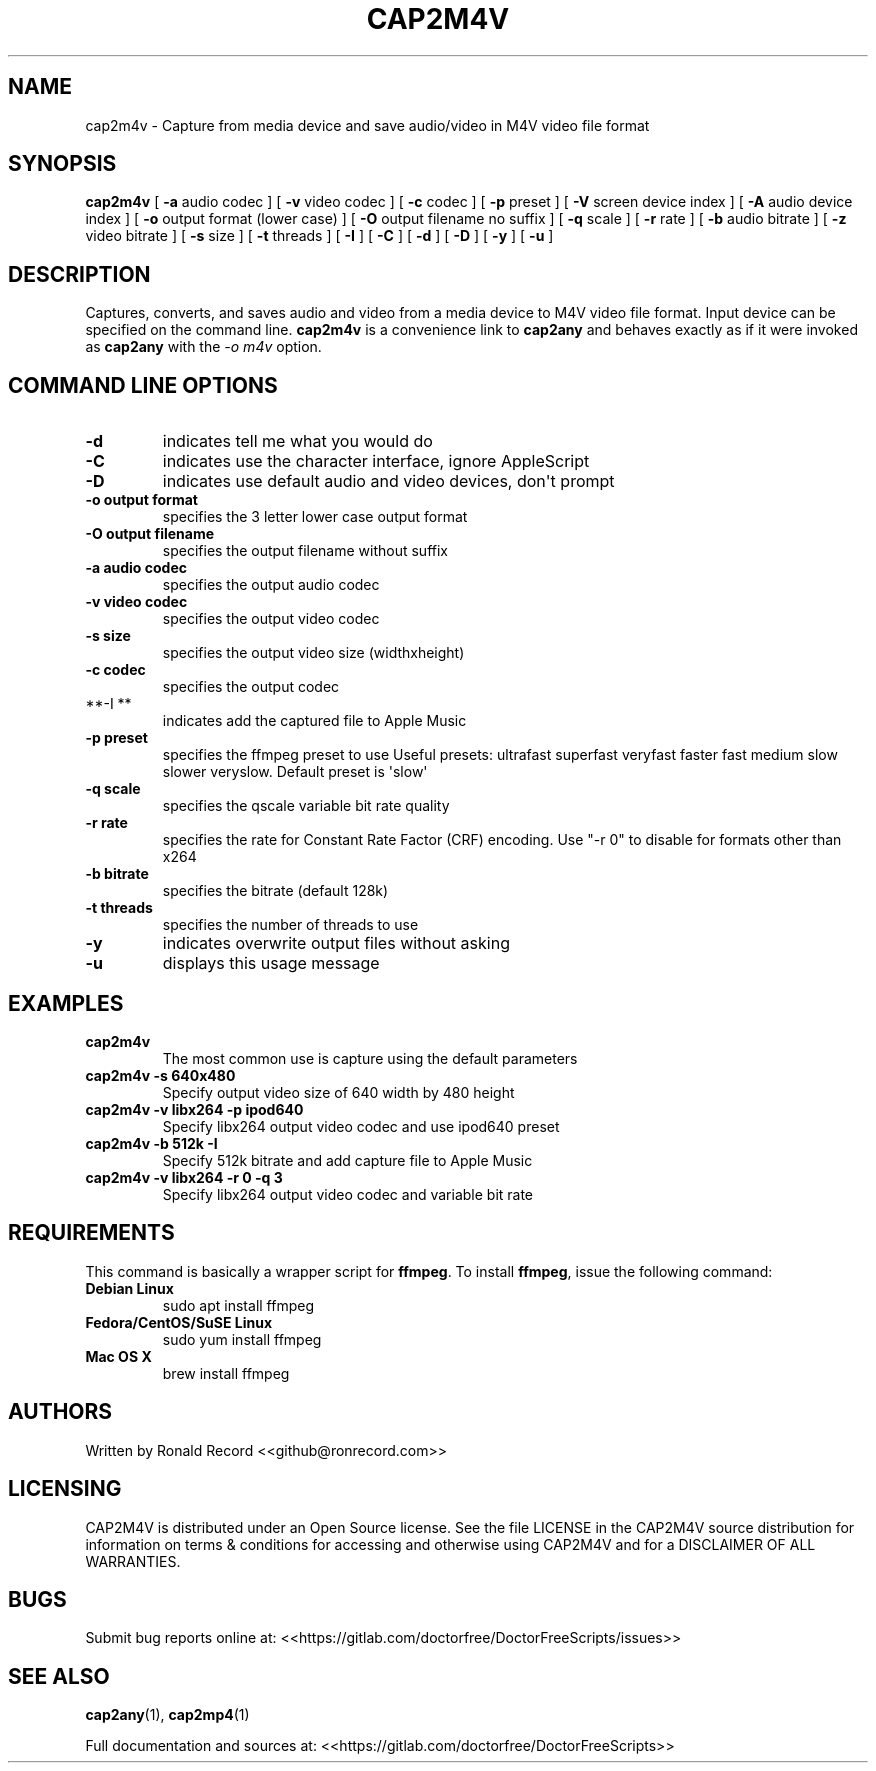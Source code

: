 .\" Automatically generated by Pandoc 2.16.2
.\"
.TH "CAP2M4V" "1" "December 05, 2021" "cap2m4v 4.0" "User Manual"
.hy
.SH NAME
.PP
cap2m4v - Capture from media device and save audio/video in M4V video
file format
.SH SYNOPSIS
.PP
\f[B]cap2m4v\f[R] [ \f[B]-a\f[R] audio codec ] [ \f[B]-v\f[R] video
codec ] [ \f[B]-c\f[R] codec ] [ \f[B]-p\f[R] preset ] [ \f[B]-V\f[R]
screen device index ] [ \f[B]-A\f[R] audio device index ] [ \f[B]-o\f[R]
output format (lower case) ] [ \f[B]-O\f[R] output filename no suffix ]
[ \f[B]-q\f[R] scale ] [ \f[B]-r\f[R] rate ] [ \f[B]-b\f[R] audio
bitrate ] [ \f[B]-z\f[R] video bitrate ] [ \f[B]-s\f[R] size ] [
\f[B]-t\f[R] threads ] [ \f[B]-I\f[R] ] [ \f[B]-C\f[R] ] [ \f[B]-d\f[R]
] [ \f[B]-D\f[R] ] [ \f[B]-y\f[R] ] [ \f[B]-u\f[R] ]
.SH DESCRIPTION
.PP
Captures, converts, and saves audio and video from a media device to M4V
video file format.
Input device can be specified on the command line.
\f[B]cap2m4v\f[R] is a convenience link to \f[B]cap2any\f[R] and behaves
exactly as if it were invoked as \f[B]cap2any\f[R] with the \f[I]-o
m4v\f[R] option.
.SH COMMAND LINE OPTIONS
.TP
\f[B]-d\f[R]
indicates tell me what you would do
.TP
\f[B]-C\f[R]
indicates use the character interface, ignore AppleScript
.TP
\f[B]-D\f[R]
indicates use default audio and video devices, don\[aq]t prompt
.TP
\f[B]-o output format\f[R]
specifies the 3 letter lower case output format
.TP
\f[B]-O output filename\f[R]
specifies the output filename without suffix
.TP
\f[B]-a audio codec\f[R]
specifies the output audio codec
.TP
\f[B]-v video codec\f[R]
specifies the output video codec
.TP
\f[B]-s size\f[R]
specifies the output video size (widthxheight)
.TP
\f[B]-c codec\f[R]
specifies the output codec
.TP
**-I **
indicates add the captured file to Apple Music
.TP
\f[B]-p preset\f[R]
specifies the ffmpeg preset to use Useful presets: ultrafast superfast
veryfast faster fast medium slow slower veryslow.
Default preset is \[aq]slow\[aq]
.TP
\f[B]-q scale\f[R]
specifies the qscale variable bit rate quality
.TP
\f[B]-r rate\f[R]
specifies the rate for Constant Rate Factor (CRF) encoding.
Use \[dq]-r 0\[dq] to disable for formats other than x264
.TP
\f[B]-b bitrate\f[R]
specifies the bitrate (default 128k)
.TP
\f[B]-t threads\f[R]
specifies the number of threads to use
.TP
\f[B]-y\f[R]
indicates overwrite output files without asking
.TP
\f[B]-u\f[R]
displays this usage message
.SH EXAMPLES
.TP
\f[B]cap2m4v\f[R]
The most common use is capture using the default parameters
.TP
\f[B]cap2m4v -s 640x480\f[R]
Specify output video size of 640 width by 480 height
.TP
\f[B]cap2m4v -v libx264 -p ipod640\f[R]
Specify libx264 output video codec and use ipod640 preset
.TP
\f[B]cap2m4v -b 512k -I\f[R]
Specify 512k bitrate and add capture file to Apple Music
.TP
\f[B]cap2m4v -v libx264 -r 0 -q 3\f[R]
Specify libx264 output video codec and variable bit rate
.SH REQUIREMENTS
.PP
This command is basically a wrapper script for \f[B]ffmpeg\f[R].
To install \f[B]ffmpeg\f[R], issue the following command:
.TP
\f[B]Debian Linux\f[R]
sudo apt install ffmpeg
.TP
\f[B]Fedora/CentOS/SuSE Linux\f[R]
sudo yum install ffmpeg
.TP
\f[B]Mac OS X\f[R]
brew install ffmpeg
.SH AUTHORS
.PP
Written by Ronald Record <<github@ronrecord.com>>
.SH LICENSING
.PP
CAP2M4V is distributed under an Open Source license.
See the file LICENSE in the CAP2M4V source distribution for information
on terms & conditions for accessing and otherwise using CAP2M4V and for
a DISCLAIMER OF ALL WARRANTIES.
.SH BUGS
.PP
Submit bug reports online at:
<<https://gitlab.com/doctorfree/DoctorFreeScripts/issues>>
.SH SEE ALSO
.PP
\f[B]cap2any\f[R](1), \f[B]cap2mp4\f[R](1)
.PP
Full documentation and sources at:
<<https://gitlab.com/doctorfree/DoctorFreeScripts>>
